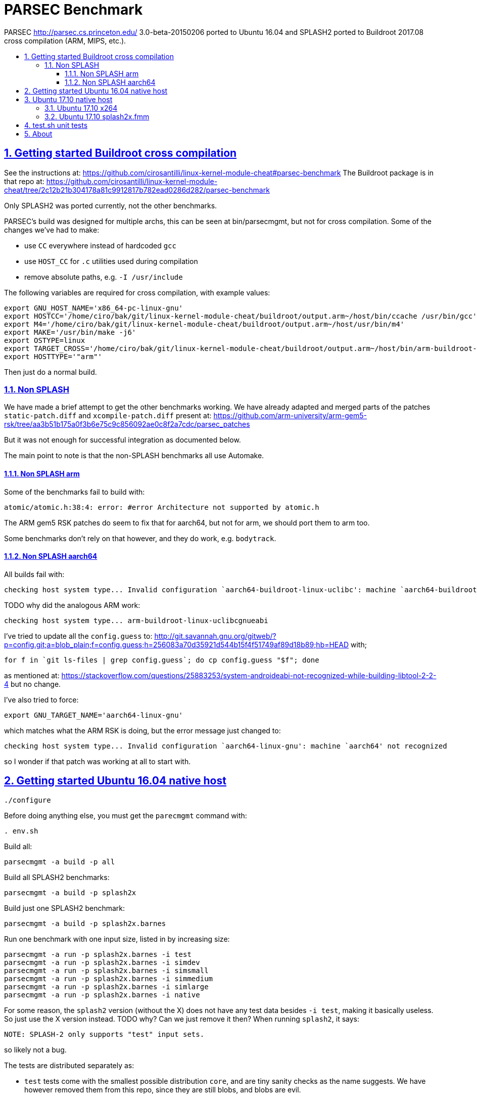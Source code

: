 = PARSEC Benchmark
:idprefix:
:idseparator: -
:sectanchors:
:sectlinks:
:sectnumlevels: 6
:sectnums:
:toc: macro
:toclevels: 6
:toc-title:

PARSEC http://parsec.cs.princeton.edu/ 3.0-beta-20150206 ported to Ubuntu 16.04 and SPLASH2 ported to Buildroot 2017.08 cross compilation (ARM, MIPS, etc.).

toc::[]

== Getting started Buildroot cross compilation

See the instructions at: https://github.com/cirosantilli/linux-kernel-module-cheat#parsec-benchmark The Buildroot package is in that repo at: https://github.com/cirosantilli/linux-kernel-module-cheat/tree/2c12b21b304178a81c9912817b782ead0286d282/parsec-benchmark

Only SPLASH2 was ported currently, not the other benchmarks.

PARSEC's build was designed for multiple archs, this can be seen at bin/parsecmgmt, but not for cross compilation. Some of the changes we've had to make:

* use `CC` everywhere instead of hardcoded `gcc`
* use `HOST_CC` for `.c` utilities used during compilation
* remove absolute paths, e.g. `-I /usr/include`

The following variables are required for cross compilation, with example values:

....
export GNU_HOST_NAME='x86_64-pc-linux-gnu'
export HOSTCC='/home/ciro/bak/git/linux-kernel-module-cheat/buildroot/output.arm~/host/bin/ccache /usr/bin/gcc'
export M4='/home/ciro/bak/git/linux-kernel-module-cheat/buildroot/output.arm~/host/usr/bin/m4'
export MAKE='/usr/bin/make -j6'
export OSTYPE=linux
export TARGET_CROSS='/home/ciro/bak/git/linux-kernel-module-cheat/buildroot/output.arm~/host/bin/arm-buildroot-linux-uclibcgnueabi-'
export HOSTTYPE='"arm"'
....

Then just do a normal build.

=== Non SPLASH

We have made a brief attempt to get the other benchmarks working. We have already adapted and merged parts of the patches `static-patch.diff` and `xcompile-patch.diff` present at: https://github.com/arm-university/arm-gem5-rsk/tree/aa3b51b175a0f3b6e75c9c856092ae0c8f2a7cdc/parsec_patches

But it was not enough for successful integration as documented below.

The main point to note is that the non-SPLASH benchmarks all use Automake.

==== Non SPLASH arm

Some of the benchmarks fail to build with:

....
atomic/atomic.h:38:4: error: #error Architecture not supported by atomic.h
....

The ARM gem5 RSK patches do seem to fix that for aarch64, but not for arm, we should port them to arm too.

Some benchmarks don't rely on that however, and they do work, e.g. `bodytrack`.

==== Non SPLASH aarch64

All builds fail with:

....
checking host system type... Invalid configuration `aarch64-buildroot-linux-uclibc': machine `aarch64-buildroot' not recognized
....

TODO why did the analogous ARM work:

....
checking host system type... arm-buildroot-linux-uclibcgnueabi
....

I've tried to update all the `config.guess` to: http://git.savannah.gnu.org/gitweb/?p=config.git;a=blob_plain;f=config.guess;h=256083a70d35921d544b15f4f51749af89d18b89;hb=HEAD with;

....
for f in `git ls-files | grep config.guess`; do cp config.guess "$f"; done
....

as mentioned at: https://stackoverflow.com/questions/25883253/system-androideabi-not-recognized-while-building-libtool-2-2-4 but no change.

I've also tried to force:

....
export GNU_TARGET_NAME='aarch64-linux-gnu'
....

which matches what the ARM RSK is doing, but the error message just changed to:

....
checking host system type... Invalid configuration `aarch64-linux-gnu': machine `aarch64' not recognized
....

so I wonder if that patch was working at all to start with.

== Getting started Ubuntu 16.04 native host

....
./configure
....

Before doing anything else, you must get the `parecmgmt` command with:

....
. env.sh
....

Build all:

....
parsecmgmt -a build -p all
....

Build all SPLASH2 benchmarks:

....
parsecmgmt -a build -p splash2x
....

Build just one SPLASH2 benchmark:

....
parsecmgmt -a build -p splash2x.barnes
....

Run one benchmark with one input size, listed in by increasing size:

....
parsecmgmt -a run -p splash2x.barnes -i test
parsecmgmt -a run -p splash2x.barnes -i simdev
parsecmgmt -a run -p splash2x.barnes -i simsmall
parsecmgmt -a run -p splash2x.barnes -i simmedium
parsecmgmt -a run -p splash2x.barnes -i simlarge
parsecmgmt -a run -p splash2x.barnes -i native
....

For some reason, the `splash2` version (without the X) does not have any test data besides `-i test`, making it basically useless. So just use the X version instead. TODO why? Can we just remove it then? When running `splash2`, it says:

....
NOTE: SPLASH-2 only supports "test" input sets.
....

so likely not a bug.

The tests are distributed separately as:

* `test` tests come with the smallest possible distribution `core`, and are tiny sanity checks as the name suggests. We have however removed them from this repo, since they are still blobs, and blobs are evil.
* `sim*` tests require `parsec-3.0-input-sim.tar.gz` which we install by default
* `native` requires `parsec-3.0-input-native.tar.gz`, which we don't install by default because it is huge. These huge instances are intended for real silicon.

Run all packages with the default `test` input size:

....
parsecmgmt -a run -p all
....

TODO some tests are broken. We will maintain a list.

Not every benchmark has every input size, e.g. `splash2.barnes` only has `test` input inside of `core` and `input-sim`

TODO runs all sizes, or just one default size:

....
parsecmgmt -a run -p splash2x
....

TODO how to read run output?

Run logs are stored under:

....
ls logs/
....

One of the most valuable things parsec adds is that it instruments the region of interest of all benchmarks with:

....
__parsec_roi_begin
....

so you will likely want to override that to some simulator magic instruction. TODO link to the GEM5 one.

== Ubuntu 17.10 native host

=== Ubuntu 17.10 x264

gcc 7, x264 build fails with:

....
/usr/bin/gcc -o x264 x264.o matroska.o muxers.o libx264.a -L/usr/lib64 -L/usr/lib -L/usr/lib64 -L/usr/lib  -lm -lpthread -s
/usr/bin/ld: libx264.a(cabac-a.o): relocation R_X86_64_32 against symbol `x264_cabac_range_lps' can not be used when making a shared object; recompile with -fPIC
/usr/bin/ld: libx264.a(dct-a.o): relocation R_X86_64_32 against `.rodata' can not be used when making a shared object; recompile with -fPIC
/usr/bin/ld: libx264.a(deblock-a.o): relocation R_X86_64_32 against `.rodata' can not be used when making a shared object; recompile with -fPIC
/usr/bin/ld: libx264.a(mc-a.o): relocation R_X86_64_32 against `.rodata' can not be used when making a shared object; recompile with -fPIC
/usr/bin/ld: libx264.a(mc-a2.o): relocation R_X86_64_32 against `.rodata' can not be used when making a shared object; recompile with -fPIC
/usr/bin/ld: libx264.a(pixel-a.o): relocation R_X86_64_32 against `.rodata' can not be used when making a shared object; recompile with -fPIC
/usr/bin/ld: libx264.a(predict-a.o): relocation R_X86_64_32 against `.rodata' can not be used when making a shared object; recompile with -fPIC
/usr/bin/ld: libx264.a(quant-a.o): relocation R_X86_64_32 against `.rodata' can not be used when making a shared object; recompile with -fPIC
/usr/bin/ld: libx264.a(sad-a.o): relocation R_X86_64_32 against `.rodata' can not be used when making a shared object; recompile with -fPIC
/usr/bin/ld: libx264.a(dct-64.o): relocation R_X86_64_32 against `.rodata' can not be used when making a shared object; recompile with -fPIC
/usr/bin/ld: final link failed: Nonrepresentable section on output
....

All other packages built, we have verified that by setting:

....
pkg_aliases=""
....

in:

....
config/packages/parsec.x264.pkgconf
....

=== Ubuntu 17.10 splash2x.fmm

Segfaults.

== test.sh unit tests

While it is possible to run all tests on host with `parsecmgmt`, this has the following disadvantages:

* `parsecmgmt` Bash scripts are themselves too slow for gem5
* `parsecmgmt -a run -p all` does not stop on errors, and it becomes hard to find failures

For those reasons, we have created the link:test.sh[] script, which runs the raw executables directly, and stops on failures.

That script can be run either on host, or on guest, but you must make sure that all `test` inputs have been previously unpacked with:

....
parsecmgmt -a run -p all
....

`test` size is required since the input names for some benchmarks are different depending on the test sizes.

== About

This repo was started from version 3.0-beta-20150206:

....
$ md5sum parsec-3.0.tar.gz
328a6b83dacd29f61be2f25dc0b5a053  parsec-3.0.tar.gz
....

We later learnt about `parsec-3.0-core.tar.gz`, which is in theory cleaner than the full tar, but even that still contains some tars, so it won't make much of a difference.

Why this fork: how can a project exist without Git those days? I need a way to track my patches sanely. And the thing didn't build on latest Ubuntu of course :-)

We try to keep this as close to mainline functionality as possible to be able to compare results, except that it should build and run.

We can't track all the huge input blobs on GitHub or it will blow up the 1Gb max size, so let's try to track everything that is not humongous, and then let users download the missing blobs from Princeton directly.

Let's also remove the random output files that the researches forgot inside the messy tarball as we find them.

All that matters is that this should compile fine: runtime will then fail due to missing input data.

I feel like libs contains ancient versions of a bunch of well known third party libraries, so we are just re-porting them to newest Ubuntu, which has already been done upstream... and many of the problems are documentation generation related... at some point I want to just use Debian packages or git submodules or Buildroot packages.

Related:

* https://github.com/bamos/parsec-benchmark I would gladly merge with that repo, let's see if the owner is responsive: https://github.com/bamos/parsec-benchmark/issues/3
* https://yulistic.gitlab.io/2016/05/parsec-3.0-installation-issues/ documents some of the issues that needed to be solved, but I had many many more
* https://github.com/anthonygego/gem5-parsec3 Apparently focuses on image generation via QEMU native compilation.

TODO: after build some `./configure` and `config.h.in` files are modified. But removing them makes build fail. E.g.:

* `pkgs/apps/bodytrack/src/config.h.in`
* `pkgs/apps/bodytrack/src/configure`
